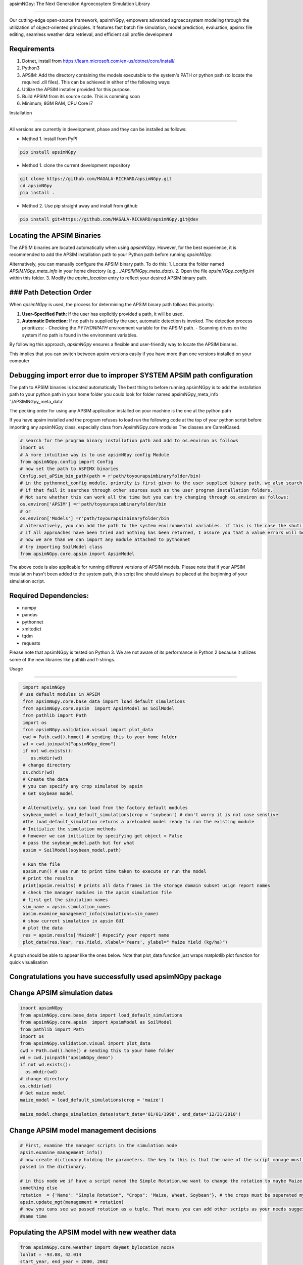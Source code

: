 apsimNGpy: The Next Generation Agroecosytem Simulation Library

====================================================================

Our cutting-edge open-source framework, apsimNGpy, empowers advanced agroecosystem modeling through the utilization
of object-oriented principles. It features fast batch file simulation, model prediction, evaluation,
apsimx file editing, seamless weather data retrieval, and efficient soil profile development

Requirements
***********************************************************************************
1. Dotnet, install from https://learn.microsoft.com/en-us/dotnet/core/install/
2. Python3
3. APSIM: Add the directory containing the models executable to the system's PATH or python path (to locate the required .dll files). This can be achieved in either of the following ways:
4. Utilize the APSIM installer provided for this purpose.
5. Build APSIM from its source code. This is comming soon
6. Minimum; 8GM RAM, CPU Core i7

.. _Installation:

Installation

********************************************************************************

All versions are currently in development, phase and they can be installed as follows:

- Method 1. install from PyPI

.. code:: bash

    pip install apsimNGpy

- Method 1. clone the current development repository

.. code:: bash

    git clone https://github.com/MAGALA-RICHARD/apsimNGpy.git
    cd apsimNGpy
    pip install .

- Method 2. Use pip straight away and install from github

.. code:: bash

     pip install git+https://github.com/MAGALA-RICHARD/apsimNGpy.git@dev


Locating the APSIM Binaries
***************************************************************
The APSIM binaries are located automatically when using `apsimNGpy`. However, for the best experience, it is recommended to add the APSIM installation path to your Python path before running `apsimNGpy`.

Alternatively, you can manually configure the APSIM binary path. To do this:
1. Locate the folder named `APSIMNGpy_meta_info` in your home directory (e.g., `./APSIMNGpy_meta_data`).
2. Open the file `apsimNGpy_config.ini` within this folder.
3. Modify the `apsim_location` entry to reflect your desired APSIM binary path.

### Path Detection Order
****************************************

When `apsimNGpy` is used, the process for determining the APSIM binary path follows this priority:

1. **User-Specified Path:** If the user has explicitly provided a path, it will be used.
2. **Automatic Detection:** If no path is supplied by the user, automatic detection is invoked. The detection process prioritizes:
   - Checking the `PYTHONPATH` environment variable for the APSIM path.
   - Scanning drives on the system if no path is found in the environment variables.

By following this approach, `apsimNGpy` ensures a flexible and user-friendly way to locate the APSIM binaries.

This implies that you can switch between apsim versions easily if you have more than one versions installed on your computer

Debugging import error due to improper SYSTEM APSIM path configuration
*********************************************************************************
The path to APSIM binaries is located automatically
The best thing to before running apsimNGpy is to add the installation path to your python path
in your home folder you could look for folder named apsimNGpy_meta_info './APSIMNGpy_meta_data'

The pecking order for using any APSIM application installed on your machine is the one at the python path

If you have apsim installed and the program refuses to load run the following code at the top of your python script
before importing any apsimNGpy class, especially class from ApsimNGpy.core modules The classes are  CamelCased.

.. code:: python

    # search for the program binary installation path and add to os.environ as follows
    import os
    # A more intuitive way is to use apsimNGpy config Module
    from apsimNGpy.config import Config
    # now set the path to ASPIMX binaries
    Config.set_aPSim_bin_path(path = r'path/toyourapsimbinaryfolder/bin)
    # in the pythonnet_config module, priority is first given to the user supplied binary path, we also search through the python global env using the os module,
    # if that fail it searches through other sources such as the user program installation folders.
    # Not sure whether this can work all the time but you can try changing through os.environ as follows:
    os.environ['APSIM'] =r'path/toyourapsimbinaryfolder/bin
    # or
    os.environ['Models'] =r'path/toyourapsimbinaryfolder/bin
    # alternatively, you can add the path to the system environmental variables. if this is the case the shutil.which method is used to retrieve that path
    # if all approaches have been tried and nothing has been returned, I assure you that a value errors will be raised
    # now we are than we can import any module attached to pythonnet
    # try importing SoilModel class
    from apsimNGpy.core.apsim import ApsimModel


.. _Usage:

The above code is also applicable for running different versions of APSIM models. Please note that if your APSIM installation hasn't been added to the system path, this script line should always be placed at the beginning of your simulation script.

Required Dependencies:
*****************************

- numpy
- pandas
- pythonnet
- xmltodict
- tqdm
- requests

Please note that apsimNGpy is tested on Python 3. We are not aware of its performance in Python 2 because it utilizes some of the new libraries like pathlib and f-strings.

Usage

*********************************************************************************

.. code:: python

    import apsimNGpy
   # use default modules in APSIM
    from apsimNGpy.core.base_data import load_default_simulations
    from apsimNGpy.core.apsim  import ApsimModel as SoilModel
    from pathlib import Path
    import os
    from apsimNGpy.validation.visual import plot_data
    cwd = Path.cwd().home() # sending this to your home folder
    wd = cwd.joinpath("apsimNGpy_demo")
    if not wd.exists():
       os.mkdir(wd)
    # change directory
    os.chdir(wd)
    # Create the data
    # you can specify any crop simulated by apsim
    # Get soybean model

    # Alternatively, you can load from the factory default modules
    soybean_model = load_default_simulations(crop = 'soybean') # don't worry it is not case senstive
    #the load_default_simulation returns a preloaded model ready to run the existing module
    # Initialize the simulation methods
    # however we can initialize by specifying get object = False
    # pass the soybean_model.path but for what
    apsim = SoilModel(soybean_model.path)

    # Run the file
    apsim.run() # use run to print time taken to execute or run the model
    # print the results
    print(apsim.results) # prints all data frames in the storage domain subset usign report names
    # check the manager modules in the apsim simulation file
    # first get the simulation names
    sim_name = apsim.simulation_names
    apsim.examine_management_info(simulations=sim_name)
    # show current simulation in apsim GUI
    # plot the data
    res = apsim.results['MaizeR'] #specify your report name
    plot_data(res.Year, res.Yield, xlabel='Years', ylabel=" Maize Yield (kg/ha)")
    
A graph should be able to appear like the ones below. Note that plot_data function just wraps matplotlib plot function
for quick visualisation

Congratulations you have successfully used apsimNGpy package
*********************************************************************************
.. image:: ./apsimNGpy/examples/Figure_1.png
   :alt: /examples/Figure_1.png

Change APSIM simulation dates 
*********************************************************************************
.. code:: python

    import apsimNGpy
    from apsimNGpy.core.base_data import load_default_simulations
    from apsimNGpy.core.apsim  import ApsimModel as SoilModel
    from pathlib import Path
    import os
    from apsimNGpy.validation.visual import plot_data
    cwd = Path.cwd().home() # sending this to your home folder
    wd = cwd.joinpath("apsimNGpy_demo")
    if not wd.exists():
      os.mkdir(wd)
    # change directory
    os.chdir(wd)
    # Get maize model
    maize_model = load_default_simulations(crop = 'maize')

    maize_model.change_simulation_dates(start_date='01/01/1998', end_date='12/31/2010')

Change  APSIM model management decisions
*********************************************************************************
.. code:: python

    # First, examine the manager scripts in the simulation node
    apsim.examine_management_info()
    # now create dictionary holding the parameters. the key to this is that the name of the script manage must be
    passed in the dictionary.

    # in this node we if have a script named the Simple Rotation,we want to change the rotation to maybe Maize, Wheat or
    something else
    rotation  = {'Name': "Simple Rotation", "Crops": 'Maize, Wheat, Soybean'}, # the crops must be seperated my commas
    apsim.update_mgt(management = rotation)
    # now you cans see we passed rotation as a tuple. That means you can add other scripts as your needs suggest. They will all be changed at the
    #same time

Populating the APSIM model with new weather data
*********************************************************************************
.. code:: python

    from apsimNGpy.core.weather import daymet_bylocation_nocsv
    lonlat = -93.08, 42.014
    start_year, end_year = 2000, 2002
    wf = daymet_bylocation_nocsv(lonlat, startyear, endyear, filename="mymet.met")
    # you may need to first see what file currently exists in the model
    mis = apsim.show_met_file_in_simulation()
    print(mis)
    # change
    maize_model.replace_met_file(weather_file=wf)
    # check again if you want to
    mis = maize_model.show_met_file_in_simulation()
    print(mis)

Evaluate Predicted Variables
*********************************************************************************
The apsimNGpy Python package provides a convenient way to validate model simulations against measured data. Below 
is a step-by-step guide on how to use the validation.evaluator module from apsimNGpy.

.. code:: python

    # Start by importing the required libraries
    from apsimNGpy.validation.evaluator import validate
    import pandas as pd

    # Load the data if external. Replace with your own data
    df = pd.read_csv('evaluation.csv')
    apsim_results = apsim.results  # Assuming 'apsim' is a predefined object from aopsimNGpy.core.core.APSIMN class and contains your simualted results

    # Preparing Data for Validation
    # Extract the relevant columns from your DataFrame for comparison. In this example, we use
    # 'Measured' for observed values and compare them with different model outputs:
    measured = df['Measured']
    predicted = apsim_results['MaizeR'].Yield

    # Now we need to pass both the measured and the observed in the validate class
    val = validate(measured, predicted)

    # Both variables should be the same length, and here we are assuming that they are sorted in the corresponding order

    # There are two options:
    # 1. Evaluate all
    metrics = val.evaluate_all(verbose=True)
    # Setting verbose=True prints all the results on the go; otherwise, a dictionary is returned with the value for each metric

    # 2. Select or pass your desired metric
    RMSE = val.evaluate("RMSE")
    print(RMSE)

    # If you want to see the available metrics, use the code below
    available_metrics = metrics.keys()
    print(available_metrics)
    # Then select your choice from the list

How to Contribute to apsimNGpy
*********************************************************************************
We welcome contributions from the community, whether they are bug fixes, enhancements, documentation updates, or new features. Here's how you can contribute to ``apsimNGpy``:

Reporting Issues
----------------

If you find a bug or have a suggestion for improving ``apsimNGpy``, please first check the `Issue Tracker <https://github.com/MAGALA-RICHARD/apsimNGpy/issues>`_ to see if it has already been reported. If it hasn't, feel free to submit a new issue. Please provide as much detail as possible, including steps to reproduce the issue, the expected outcome, and the actual outcome.

Contributing Code
-----------------

We accept code contributions via Pull Requests (PRs). Here are the steps to contribute:

Fork the Repository
^^^^^^^^^^^^^^^^^^^

Start by forking the ``apsimNGpy`` repository on GitHub. This creates a copy of the repo under your GitHub account.

Clone Your Fork
^^^^^^^^^^^^^^^

Clone your fork to your local machine:

  .. code-block:: bash

    git clone https://github.com/MAGALA-RICHARD/apsimNGpy.git
    cd apsimNGpy

Create a New Branch
  Create a new branch for your changes:

  .. code-block:: bash

    git checkout -b your-branch-name

Make Your Changes
  Make the necessary changes or additions to the codebase. Please try to adhere to the coding style already in place.

Test Your Changes
  Run any existing tests, and add new ones if necessary, to ensure your changes do not break existing functionality.

Commit Your Changes
  Commit your changes with a clear commit message that explains what you've done:

  .. code-block:: bash

    git commit -m "A brief explanation of your changes"

Push to GitHub
  Push your changes to your fork on GitHub:

  .. code-block:: bash

    git push origin your-branch-name

Submit a Pull Request
  Go to the ``apsimNGpy`` repository on GitHub, and you'll see a prompt to submit a pull request based on your branch. Click on "Compare & pull request" and describe the changes you've made. Finally, submit the pull request.

Updating Documentation
----------------------

Improvements or updates to documentation are greatly appreciated. You can submit changes to documentation with the same process used for code contributions.

Join the Discussion
-------------------

Feel free to join in discussions on issues or pull requests. Your feedback and insights are valuable to the community!

Version 0.0.27.8 new features
********************************************************************************
Dynamic handling of simulations and their properties

replacements made easier

object oriented factorial experiment set ups and simulations

Acknowledgements
*********************************************************************************
This project, *ApsimNGpy*, greatly appreciates the support and contributions from various organizations and initiatives that have made this research possible. We extend our gratitude to Iowa State University's C-CHANGE Presidential Interdisciplinary Research Initiative, which has played a pivotal role in the development of this project. Additionally, our work has been significantly supported by a generous grant from the USDA-NIFA Sustainable Agricultural Systems program (Grant ID: 2020-68012-31824), underscoring the importance of sustainable agricultural practices and innovations.

We would also like to express our sincere thanks to the APSIM Initiative. Their commitment to quality assurance and the structured innovation program for APSIM's modelling software has been invaluable. APSIM's software, which is available for free for research and development use, represents a cornerstone for agricultural modeling and simulation. For further details on APSIM and its capabilities, please visit `www.apsim.info <http://www.apsim.info>`_.

Our project stands on the shoulders of these partnerships and support systems, and we are deeply thankful for their contribution to advancing agricultural research and development. Please not that that this library is designed as a bridge to APSIM software, and we hope that by using this library, you have the appropriate APSIM license to do so whether free or commercial.

Lastly but not least, ApsimNGpy is not created in isolation but draws inspiration from apsimx, an R package (https://cran.r-project.org/web/packages/apsimx/vignettes/apsimx.html). We acknowledge and appreciate the writers and contributors of apsimx for their foundational work. ApsimNGpy is designed to complement apsimx by offering similar functionalities and capabilities in the Python ecosystem.

